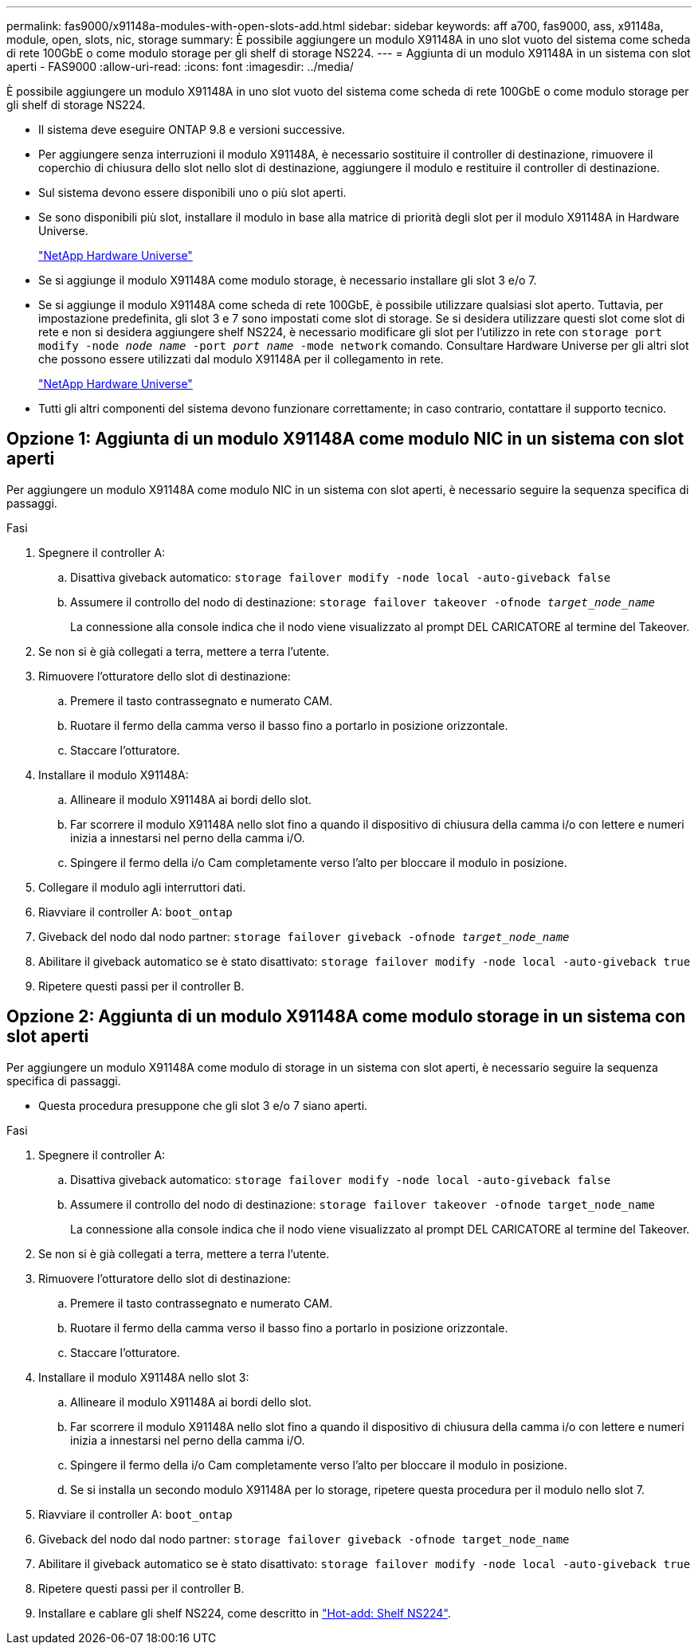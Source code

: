 ---
permalink: fas9000/x91148a-modules-with-open-slots-add.html 
sidebar: sidebar 
keywords: aff a700, fas9000, ass, x91148a, module, open, slots, nic, storage 
summary: È possibile aggiungere un modulo X91148A in uno slot vuoto del sistema come scheda di rete 100GbE o come modulo storage per gli shelf di storage NS224. 
---
= Aggiunta di un modulo X91148A in un sistema con slot aperti - FAS9000
:allow-uri-read: 
:icons: font
:imagesdir: ../media/


[role="lead"]
È possibile aggiungere un modulo X91148A in uno slot vuoto del sistema come scheda di rete 100GbE o come modulo storage per gli shelf di storage NS224.

* Il sistema deve eseguire ONTAP 9.8 e versioni successive.
* Per aggiungere senza interruzioni il modulo X91148A, è necessario sostituire il controller di destinazione, rimuovere il coperchio di chiusura dello slot nello slot di destinazione, aggiungere il modulo e restituire il controller di destinazione.
* Sul sistema devono essere disponibili uno o più slot aperti.
* Se sono disponibili più slot, installare il modulo in base alla matrice di priorità degli slot per il modulo X91148A in Hardware Universe.
+
https://hwu.netapp.com["NetApp Hardware Universe"]

* Se si aggiunge il modulo X91148A come modulo storage, è necessario installare gli slot 3 e/o 7.
* Se si aggiunge il modulo X91148A come scheda di rete 100GbE, è possibile utilizzare qualsiasi slot aperto. Tuttavia, per impostazione predefinita, gli slot 3 e 7 sono impostati come slot di storage. Se si desidera utilizzare questi slot come slot di rete e non si desidera aggiungere shelf NS224, è necessario modificare gli slot per l'utilizzo in rete con `storage port modify -node _node name_ -port _port name_ -mode network` comando. Consultare Hardware Universe per gli altri slot che possono essere utilizzati dal modulo X91148A per il collegamento in rete.
+
https://hwu.netapp.com["NetApp Hardware Universe"]

* Tutti gli altri componenti del sistema devono funzionare correttamente; in caso contrario, contattare il supporto tecnico.




== Opzione 1: Aggiunta di un modulo X91148A come modulo NIC in un sistema con slot aperti

Per aggiungere un modulo X91148A come modulo NIC in un sistema con slot aperti, è necessario seguire la sequenza specifica di passaggi.

.Fasi
. Spegnere il controller A:
+
.. Disattiva giveback automatico: `storage failover modify -node local -auto-giveback false`
.. Assumere il controllo del nodo di destinazione: `storage failover takeover -ofnode _target_node_name_`
+
La connessione alla console indica che il nodo viene visualizzato al prompt DEL CARICATORE al termine del Takeover.



. Se non si è già collegati a terra, mettere a terra l'utente.
. Rimuovere l'otturatore dello slot di destinazione:
+
.. Premere il tasto contrassegnato e numerato CAM.
.. Ruotare il fermo della camma verso il basso fino a portarlo in posizione orizzontale.
.. Staccare l'otturatore.


. Installare il modulo X91148A:
+
.. Allineare il modulo X91148A ai bordi dello slot.
.. Far scorrere il modulo X91148A nello slot fino a quando il dispositivo di chiusura della camma i/o con lettere e numeri inizia a innestarsi nel perno della camma i/O.
.. Spingere il fermo della i/o Cam completamente verso l'alto per bloccare il modulo in posizione.


. Collegare il modulo agli interruttori dati.
. Riavviare il controller A: `boot_ontap`
. Giveback del nodo dal nodo partner: `storage failover giveback -ofnode _target_node_name_`
. Abilitare il giveback automatico se è stato disattivato: `storage failover modify -node local -auto-giveback true`
. Ripetere questi passi per il controller B.




== Opzione 2: Aggiunta di un modulo X91148A come modulo storage in un sistema con slot aperti

Per aggiungere un modulo X91148A come modulo di storage in un sistema con slot aperti, è necessario seguire la sequenza specifica di passaggi.

* Questa procedura presuppone che gli slot 3 e/o 7 siano aperti.


.Fasi
. Spegnere il controller A:
+
.. Disattiva giveback automatico: `storage failover modify -node local -auto-giveback false`
.. Assumere il controllo del nodo di destinazione: `storage failover takeover -ofnode target_node_name`
+
La connessione alla console indica che il nodo viene visualizzato al prompt DEL CARICATORE al termine del Takeover.



. Se non si è già collegati a terra, mettere a terra l'utente.
. Rimuovere l'otturatore dello slot di destinazione:
+
.. Premere il tasto contrassegnato e numerato CAM.
.. Ruotare il fermo della camma verso il basso fino a portarlo in posizione orizzontale.
.. Staccare l'otturatore.


. Installare il modulo X91148A nello slot 3:
+
.. Allineare il modulo X91148A ai bordi dello slot.
.. Far scorrere il modulo X91148A nello slot fino a quando il dispositivo di chiusura della camma i/o con lettere e numeri inizia a innestarsi nel perno della camma i/O.
.. Spingere il fermo della i/o Cam completamente verso l'alto per bloccare il modulo in posizione.
.. Se si installa un secondo modulo X91148A per lo storage, ripetere questa procedura per il modulo nello slot 7.


. Riavviare il controller A: `boot_ontap`
. Giveback del nodo dal nodo partner: `storage failover giveback -ofnode target_node_name`
. Abilitare il giveback automatico se è stato disattivato: `storage failover modify -node local -auto-giveback true`
. Ripetere questi passi per il controller B.
. Installare e cablare gli shelf NS224, come descritto in https://docs.netapp.com/us-en/ontap-systems/ns224/hot-add-shelf.html["Hot-add: Shelf NS224"].


